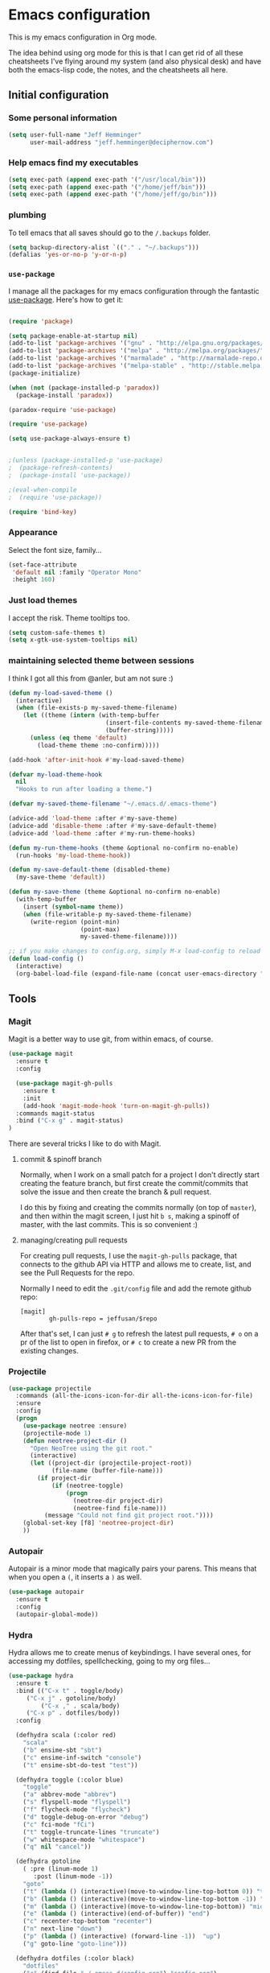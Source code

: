 * Emacs configuration

This is my emacs configuration in Org mode.

The idea behind using org mode for this is that I can get rid of all
these cheatsheets I've flying around my system (and also physical
desk) and have both the emacs-lisp code, the notes, and the
cheatsheets all here.

** Initial configuration
*** Some personal information

#+BEGIN_SRC emacs-lisp
(setq user-full-name "Jeff Hemminger"
      user-mail-address "jeff.hemminger@deciphernow.com")
#+END_SRC

*** Help emacs find my executables

#+BEGIN_SRC emacs-lisp
(setq exec-path (append exec-path '("/usr/local/bin")))
(setq exec-path (append exec-path '("/home/jeff/bin")))
(setq exec-path (append exec-path '("/home/jeff/go/bin")))
#+END_SRC

*** plumbing

    To tell emacs that all saves should go to the ~/.backups~ folder.

#+BEGIN_SRC emacs-lisp
(setq backup-directory-alist `(("." . "~/.backups")))
(defalias 'yes-or-no-p 'y-or-n-p)
#+END_SRC
*** ~use-package~

   I manage all the packages for my emacs configuration through the
   fantastic [[https://github.com/jwiegley/use-package][use-package]]. Here's how to get it:

#+BEGIN_SRC emacs-lisp

(require 'package)

(setq package-enable-at-startup nil)
(add-to-list 'package-archives '("gnu" . "http://elpa.gnu.org/packages/"))
(add-to-list 'package-archives '("melpa" . "http://melpa.org/packages/"))
(add-to-list 'package-archives '("marmalade" . "http://marmalade-repo.org/packages/"))
(add-to-list 'package-archives '("melpa-stable" . "http://stable.melpa.org/packages/"))
(package-initialize)

(when (not (package-installed-p 'paradox))
  (package-install 'paradox))

(paradox-require 'use-package)

(require 'use-package)

(setq use-package-always-ensure t)


;(unless (package-installed-p 'use-package)
;  (package-refresh-contents)
;  (package-install 'use-package))

;(eval-when-compile
;  (require 'use-package))

(require 'bind-key)
#+END_SRC

*** Appearance

    Select the font size, family...

#+BEGIN_SRC emacs-lisp
(set-face-attribute
 'default nil :family "Operator Mono"
 :height 160)
#+END_SRC
*** Just load themes
I accept the risk. Theme tooltips too.
#+BEGIN_SRC emacs-lisp
(setq custom-safe-themes t)
(setq x-gtk-use-system-tooltips nil)
#+END_SRC
*** maintaining selected theme between sessions

    I think I got all this from @anler, but am not sure :)

#+BEGIN_SRC emacs-lisp
(defun my-load-saved-theme ()
  (interactive)
  (when (file-exists-p my-saved-theme-filename)
    (let ((theme (intern (with-temp-buffer
                           (insert-file-contents my-saved-theme-filename)
                           (buffer-string)))))
      (unless (eq theme 'default)
        (load-theme theme :no-confirm)))))

(add-hook 'after-init-hook #'my-load-saved-theme)

(defvar my-load-theme-hook
  nil
  "Hooks to run after loading a theme.")

(defvar my-saved-theme-filename "~/.emacs.d/.emacs-theme")

(advice-add 'load-theme :after #'my-save-theme)
(advice-add 'disable-theme :after #'my-save-default-theme)
(advice-add 'load-theme :after #'my-run-theme-hooks)

(defun my-run-theme-hooks (theme &optional no-confirm no-enable)
  (run-hooks 'my-load-theme-hook))

(defun my-save-default-theme (disabled-theme)
  (my-save-theme 'default))

(defun my-save-theme (theme &optional no-confirm no-enable)
  (with-temp-buffer
    (insert (symbol-name theme))
    (when (file-writable-p my-saved-theme-filename)
      (write-region (point-min)
                    (point-max)
                    my-saved-theme-filename))))

;; if you make changes to config.org, simply M-x load-config to reload
(defun load-config ()
  (interactive)
  (org-babel-load-file (expand-file-name (concat user-emacs-directory "config.org"))))

#+END_SRC

** Tools
*** Magit

    Magit is a better way to use git, from within emacs, of course.

#+BEGIN_SRC emacs-lisp
(use-package magit
  :ensure t
  :config

  (use-package magit-gh-pulls
    :ensure t
    :init
    (add-hook 'magit-mode-hook 'turn-on-magit-gh-pulls))
  :commands magit-status
  :bind ("C-x g" . magit-status)
)
#+END_SRC

    There are several tricks I like to do with Magit.

**** commit & spinoff branch

     Normally, when I work on a small patch for a project I don't
     directly start creating the feature branch, but first create the
     commit/commits that solve the issue and then create the branch &
     pull request.

     I do this by fixing and creating the commits normally (on top of
     ~master~), and then within the magit screen, I just hit ~b s~,
     making a spinoff of master, with the last commits.  This is so
     convenient :)

**** managing/creating pull requests

     For creating pull requests, I use the ~magit-gh-pulls~ package,
     that connects to the github API via HTTP and allows me to create,
     list, and see the Pull Requests for the repo.

     Normally I need to edit the ~.git/config~ file and add the remote
     github repo:

#+BEGIN_SRC
[magit]
        gh-pulls-repo = jeffusan/$repo
#+END_SRC

     After that's set, I can just ~# g~ to refresh the latest pull
     requests, ~# o~ on a pr of the list to open in firefox, or ~# c~
     to create a new PR from the existing changes.

*** Projectile
#+BEGIN_SRC emacs-lisp
(use-package projectile
  :commands (all-the-icons-icon-for-dir all-the-icons-icon-for-file)
  :ensure
  :config
  (progn
    (use-package neotree :ensure)
    (projectile-mode 1)
    (defun neotree-project-dir ()
      "Open NeoTree using the git root."
      (interactive)
      (let ((project-dir (projectile-project-root))
            (file-name (buffer-file-name)))
        (if project-dir
            (if (neotree-toggle)
                (progn
                  (neotree-dir project-dir)
                  (neotree-find file-name)))
          (message "Could not find git project root."))))
    (global-set-key [f8] 'neotree-project-dir)
    ))
#+END_SRC

*** Autopair

    Autopair is a minor mode that magically pairs your parens.  This
    means that when you open a ~(~, it inserts a ~)~ as well.

#+BEGIN_SRC emacs-lisp
(use-package autopair
  :ensure t
  :config
  (autopair-global-mode))
#+END_SRC
*** Hydra

    Hydra allows me to create menus of keybindings.  I have several
    ones, for accessing my dotfiles, spelllchecking, going to my org
    files...

#+BEGIN_SRC emacs-lisp
(use-package hydra
  :ensure t
  :bind (("C-x t" . toggle/body)
	 ("C-x j" . gotoline/body)
         ("C-x ," . scala/body)
	 ("C-x p" . dotfiles/body))
  :config

  (defhydra scala (:color red)
    "scala"
    ("b" ensime-sbt "sbt")
    ("c" ensime-inf-switch "console")
    ("t" ensime-sbt-do-test "test"))

  (defhydra toggle (:color blue)
    "toggle"
    ("a" abbrev-mode "abbrev")
    ("s" flyspell-mode "flyspell")
    ("f" flycheck-mode "flycheck")
    ("d" toggle-debug-on-error "debug")
    ("c" fci-mode "fCi")
    ("t" toggle-truncate-lines "truncate")
    ("w" whitespace-mode "whitespace")
    ("q" nil "cancel"))

  (defhydra gotoline
    ( :pre (linum-mode 1)
	   :post (linum-mode -1))
    "goto"
    ("t" (lambda () (interactive)(move-to-window-line-top-bottom 0)) "top")
    ("b" (lambda () (interactive)(move-to-window-line-top-bottom -1)) "bottom")
    ("m" (lambda () (interactive)(move-to-window-line-top-bottom)) "middle")
    ("e" (lambda () (interactive)(end-of-buffer)) "end")
    ("c" recenter-top-bottom "recenter")
    ("n" next-line "down")
    ("p" (lambda () (interactive) (forward-line -1))  "up")
    ("g" goto-line "goto-line")))

  (defhydra dotfiles (:color black)
    "dotfiles"
    ("c" (find-file "~/.emacs.d/config.org") "config.org")
    ("b" (find-file "~/.bashrc") "bashrc")
    ("s" (find-file "~/Source") "Source")
    ("q" nil "cancel"))

#+END_SRC

*** Restclient

    Restclient is an awesome tool that allows you to describe HTTP
    request in plain text and execute them.  From [fn:1]their readme:

    | keybinding | action                                                                                         |
    |------------+------------------------------------------------------------------------------------------------|
    | ~C-c C-c~  | runs the query under the cursor, tries to pretty-print the response (if possible)              |
    | ~C-c C-r~  | same, but doesn't do anything with the response, just shows the buffer                         |
    | ~C-c C-v~  | same as C-c C-c, but doesn't switch focus to other window                                      |
    | ~C-c C-p~  | jump to the previous query                                                                     |
    | ~C-c C-n~  | jump to the next query                                                                         |
    | ~C-c C-.~  | mark the query under the cursor                                                                |
    | ~C-c C-u~  | copy query under the cursor as a curl command                                                  |
    | ~C-c C-g~  | start a helm session with sources for variables and requests (if helm is available, of course) |
    | ~C-c n n~  | narrow to regi                                                                                 |

#+BEGIN_SRC emacs-lisp
(use-package restclient
  :ensure t
  :mode (("\\.http\\'" . restclient-mode)))
#+END_SRC

*** Org mode

    I try to write down everything in org mode, and to keep it
    updated.  This is my current configuration.

#+BEGIN_SRC emacs-lisp
(use-package org
  :ensure t
  :bind (
         ("C-c a a" . org-agenda)
	 ("C-c c" . org-capture)
  )
  :config

  (use-package org-bullets
    :ensure t
    :commands (org-bullets-mode)
    :init (add-hook 'org-mode-hook (lambda () (org-bullets-mode 1))))

  (org-babel-do-load-languages
   'org-babel-load-languages
   '((dot . t)
     (mscgen . t)
     (python . t)))
  (setq org-agenda-files '("~/org/")
	org-default-notes-file (concat org-directory "/notes.org")
	org-capture-templates '(("a" "Appointment" entry (file  "~/org/appointments.org" "Appointments") "* TODO %?\n:PROPERTIES:\n\n:END:\nDEADLINE: %^T \n %i\n\n")
				("n" "Note" entry (file+headline "~/org/notes.org" "Notes") "* Note %?\n%T")
				("l" "Link" entry (file+headline "~/org/links.org" "Links") "* %? %^L %^g \n%T" :prepend t)
				("P" "Paper" entry (file+headline "~/org/papers.org" "Papers") "* %? %^L %^g \n%T" :prepend t)
				("t" "To Do Item" entry (file+headline "~/org/i.org" "Work") "* TODO %?\n%T" :prepend t)
				("p" "Personal To Do Item" entry (file+headline "~/org/i.org" "Personal") "* TODO %?\n%T" :prepend t))
	org-src-fontify-natively t))
#+END_SRC
    
*** Expand region

    Expand region is an useful little tool.  With it I can select a
    higher region each time I hit ~C-@~.  For example, imagine we have
    the following function call in lisp (and that the caret is in the
    ~^~ position):

#+BEGIN_SRC
(hello (dolly))
         ^
#+END_SRC

    If I hit ~C-@~ once, I'll get this selected:

#+BEGIN_SRC
(hello (dolly))
        ^---^
#+END_SRC

    If I hit it once again, I'll get:

#+BEGIN_SRC
(hello (dolly))
       ^-----^
#+END_SRC

    And if I hit it again, I'll get:

#+BEGIN_SRC
(hello (dolly))
 ^-----------^
#+END_SRC

    Finally, if I hit it 4 times, the whole sexp will be selected:

#+BEGIN_SRC
(hello (dolly))
^-------------^
#+END_SRC

#+BEGIN_SRC emacs-lisp
(use-package expand-region
  :ensure t
  :bind ("C-@" . er/expand-region))
#+END_SRC

*** Golden ratio mode

    This is a really cool minor mode.  It makes the windows just look right.

#+BEGIN_SRC emacs-lisp
(use-package golden-ratio
  :ensure t
  :config (golden-ratio-mode))
#+END_SRC
*** Eshell Configuration
#+BEGIN_SRC emacs-lisp
(global-set-key (kbd "C-c e") 'eshell)
;; Visual commands are commands which require a proper terminal.
;; Eshell will run them in a term buffer when invoked.
(setq eshell-visual-commands
  '("less" "tmux" "htop" "top" "bash" "zsh" "fish"))
(setq eshell-visual-subcommands
  '(("git" "log" "l" "diff" "show")))

(use-package exec-path-from-shell
  :ensure t
  :init
  (when (memq window-system '(mac ns x))
   ; (exec-path-from-shell-copy-env "PROJECT_HOME")
    (exec-path-from-shell-copy-env "JAVA_HOME")
    (exec-path-from-shell-initialize))
  )

#+END_SRC

*** Terraform
[[https://github.com/syohex/emacs-terraform-modehttps://github.com/syohex/emacs-terraform-mode][github]]
A little help with terraform:
- Syntax highlighting
- Indentation
- imenu

#+BEGIN_SRC emacs-lisp
(use-package terraform-mode
  :ensure
  :mode (("\\.tf$" . terraform-mode))
  :config
  (progn
    (add-hook 'terraform-mode-hook #'terraform-format-on-save-mode)
   )
   (setq terraform-indent-level 4))
#+END_SRC

*** Yaml
[[https://github.com/yoshiki/yaml-mode][github]]
#+BEGIN_SRC emacs-lisp
(use-package yaml-mode
  :ensure
  :mode (("\\.yml\\'" . yaml-mode))
  :config
  (progn
    (use-package yaml-tomato :ensure)
    ))
#+END_SRC

** Themes

   I switch between a big number of themes, sometimes several times a
   day, depending on my mood.  The ones I stick with as of now, are
   the following:

#+BEGIN_SRC emacs-lisp
(use-package doom-themes :pin melpa-stable :ensure t :defer t)
(use-package idea-darkula-theme :ensure t :defer t)
(use-package punpun-theme :ensure t :defer t)
(use-package white-theme :ensure t :defer t)
(use-package arjen-grey-theme :ensure t :defer t)
(use-package atom-one-dark-theme :ensure t :defer t)
(use-package birds-of-paradise-plus-theme :ensure t :defer t)
(use-package bliss-theme :ensure t :defer t)
(use-package cyberpunk-theme :ensure t :defer t)
(use-package espresso-theme :ensure t :defer t)
(use-package github-theme :ensure t :defer t)
(use-package heroku-theme :ensure t :defer t)
(use-package idea-darkula-theme :ensure t :defer t)
(use-package plan9-theme :ensure t :defer t)
(use-package soothe-theme :ensure t :defer t)
(use-package subatomic-theme :ensure t :defer t)
(use-package sublime-themes :ensure t :defer t)
(use-package white-theme :ensure t :defer t)
(use-package madhat2r-theme :ensure t :defer t)
(use-package kosmos-theme :ensure t :defer t)
(use-package nord-theme :ensure t :defer t)
#+END_SRC

** Some more configuration for when all packages have been loaded

#+BEGIN_SRC emacs-lisp
(require 'bind-key)
#+END_SRC

** Programming languages

   At the time of writing this, I mostly write scala, but I've used a
   number of languages previously:

#+BEGIN_SRC emacs-lisp
(use-package ensime
  :ensure t
  :pin melpa-stable
  :config (setq ensime-startup-notification nil))

(use-package scala-mode
  :ensure t
  :interpreter ("scala" . scala-mode)
  :config
  (use-package sbt-mode :ensure t))

(use-package auto-complete :ensure)
(defun auto-complete-for-go ()
  (auto-complete-mode 1))
  (add-hook 'go-mode-hook 'auto-complete-for-go)

(use-package go-mode
  :ensure t
  :bind (("M-." . godef-jump)
         ("M-," . pop-tag-mark))
  :init
  (use-package go-eldoc
    :ensure t
    :config
    (add-hook 'go-mode-hook 'go-eldoc-setup))
  (use-package go-complete
    :ensure t
    :config
    (add-hook 'go-mode-hook 'auto-complete-for-go))
  (use-package flycheck
    :ensure t
    :config 
      (setq gofmt-command "goimports")
      (add-hook 'before-save-hook 'gofmt-before-save)))

#+END_SRC

** Thanks

Most of this is borrowed configuration from others.

- Thanks to Pepe Garcia, https://github.com/pepegar
- and Bodil Stokke, https://github.com/bodil
in particular.

Also 
- [fn:2]anler
- [fn:3]danielmai
- [fn:4]jwiegley
- [fn:5]abo-abo


* Footnotes

[fn:1] https://github.com/pashky/restclient.el
[fn:2] https://github.com/anler/.emacs.d
[fn:3] https://github.com/danielmai
[fn:4] https://github.com/jwiegley
[fn:5] https://github.com/abo-abo

